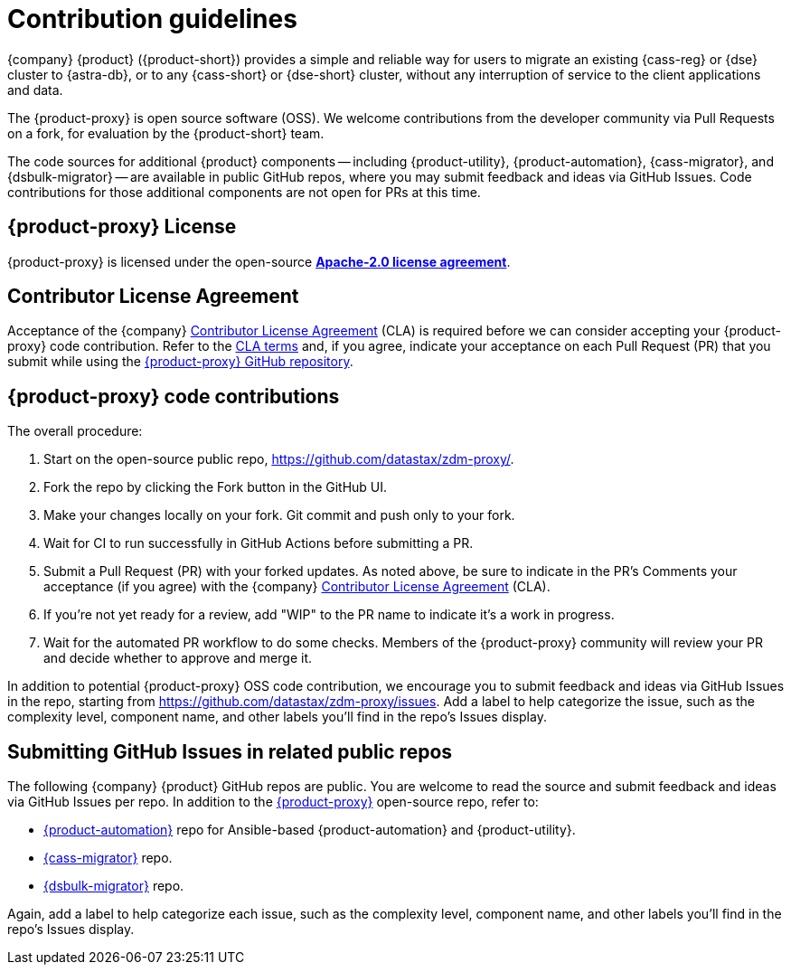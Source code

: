 = Contribution guidelines
:page-tag: migration,zdm,zero-downtime,zdm-proxy,contributions
ifdef::env-github,env-browser,env-vscode[:imagesprefix: ../images/]
ifndef::env-github,env-browser,env-vscode[:imagesprefix: ]

{company} {product} ({product-short}) provides a simple and reliable way for users to migrate an existing {cass-reg} or {dse} cluster to {astra-db}, or to any {cass-short} or {dse-short} cluster, without any interruption of service to the client applications and data.

The {product-proxy} is open source software (OSS). We welcome contributions from the developer community via Pull Requests on a fork, for evaluation by the {product-short} team.

The code sources for additional {product} components -- including {product-utility}, {product-automation}, {cass-migrator}, and {dsbulk-migrator} -- are available in public GitHub repos, where you may submit feedback and ideas via GitHub Issues.
Code contributions for those additional components are not open for PRs at this time.

== {product-proxy} License

{product-proxy} is licensed under the open-source https://github.com/datastax/zdm-proxy/blob/main/LICENSE[**Apache-2.0 license agreement**].

== Contributor License Agreement

Acceptance of the {company} https://cla.datastax.com/[Contributor License Agreement] (CLA) is required before we can consider accepting your {product-proxy} code contribution.
Refer to the https://cla.datastax.com/[CLA terms] and, if you agree, indicate your acceptance on each Pull Request (PR) that you submit while using the https://github.com/datastax/zdm-proxy[{product-proxy} GitHub repository].

// You will see the CLA listed on the standard pull request checklist (TBS)
// for the https://github.com/datastax/zdm-proxy[{product-proxy}] repository.

== {product-proxy} code contributions

The overall procedure:

. Start on the open-source public repo, https://github.com/datastax/zdm-proxy/.
. Fork the repo by clicking the Fork button in the GitHub UI.
. Make your changes locally on your fork. Git commit and push only to your fork.
. Wait for CI to run successfully in GitHub Actions before submitting a PR.
. Submit a Pull Request (PR) with your forked updates.
As noted above, be sure to indicate in the PR's Comments your acceptance (if you agree) with the {company} https://cla.datastax.com/[Contributor License Agreement] (CLA).
. If you're not yet ready for a review, add "WIP" to the PR name to indicate it's a work in progress.
. Wait for the automated PR workflow to do some checks.
Members of the {product-proxy} community will review your PR and decide whether to approve and merge it.

In addition to potential {product-proxy} OSS code contribution, we encourage you to submit feedback and ideas via GitHub Issues in the repo, starting from https://github.com/datastax/zdm-proxy/issues.
Add a label to help categorize the issue, such as the complexity level, component name, and other labels you'll find in the repo's Issues display.

== Submitting GitHub Issues in related public repos

The following {company} {product} GitHub repos are public.
You are welcome to read the source and submit feedback and ideas via GitHub Issues per repo.
In addition to the https://github.com/datastax/zdm-proxy[{product-proxy}] open-source repo, refer to:

* https://github.com/datastax/zdm-proxy-automation/issues[{product-automation}] repo for Ansible-based {product-automation} and {product-utility}.

* https://github.com/datastax/cassandra-data-migrator/issues[{cass-migrator}] repo.

* https://github.com/datastax/dsbulk-migrator/issues[{dsbulk-migrator}] repo.

Again, add a label to help categorize each issue, such as the complexity level, component name, and other labels you'll find in the repo's Issues display.
